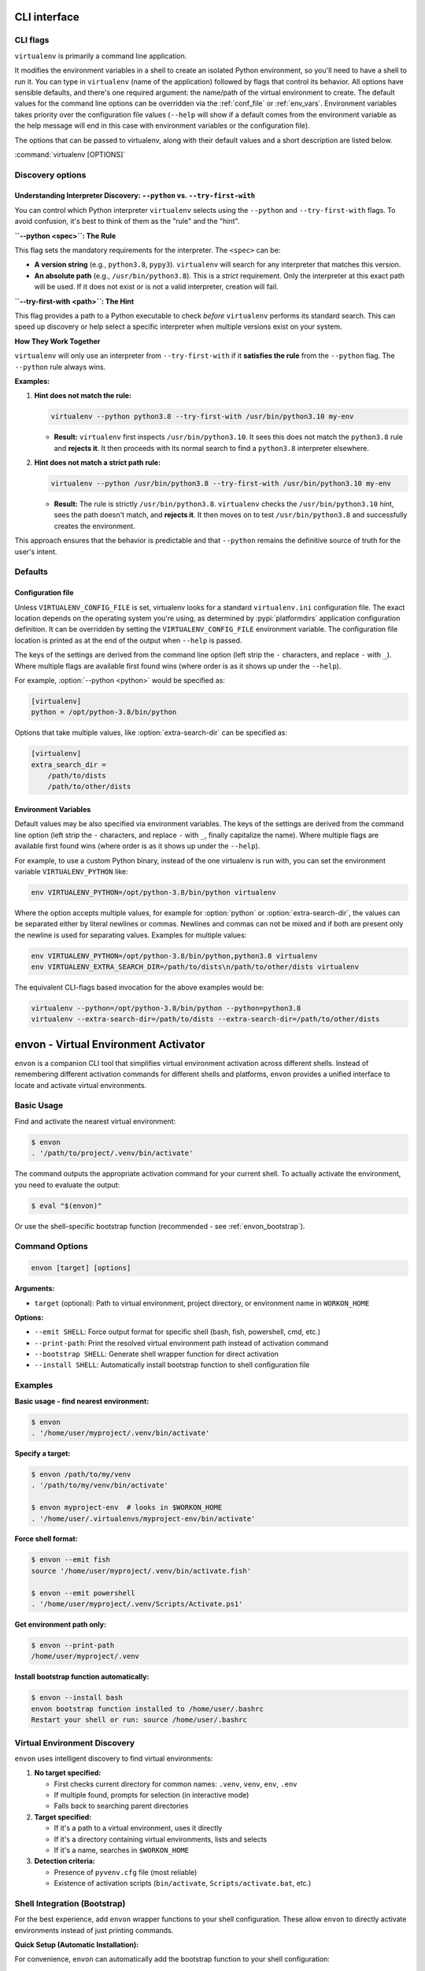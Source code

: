 CLI interface
=============

.. _cli_flags:

CLI flags
~~~~~~~~~

``virtualenv`` is primarily a command line application.

It modifies the environment variables in a shell to create an isolated Python environment, so you'll need to have a
shell to run it. You can type in ``virtualenv`` (name of the application) followed by flags that control its
behavior. All options have sensible defaults, and there's one required argument: the name/path of the virtual
environment to create. The default values for the command line options can be overridden via the
:ref:`conf_file` or :ref:`env_vars`. Environment variables takes priority over the configuration file values
(``--help`` will show if a default comes from the environment variable as the help message will end in this case
with environment variables or the configuration file).

The options that can be passed to virtualenv, along with their default values and a short description are listed below.

:command:`virtualenv [OPTIONS]`

.. table_cli::
   :module: virtualenv.run
   :func: build_parser_only

Discovery options
~~~~~~~~~~~~~~~~~

Understanding Interpreter Discovery: ``--python`` vs. ``--try-first-with``
^^^^^^^^^^^^^^^^^^^^^^^^^^^^^^^^^^^^^^^^^^^^^^^^^^^^^^^^^^^^^^^^^^^^^^^^^^^^^^

You can control which Python interpreter ``virtualenv`` selects using the ``--python`` and ``--try-first-with`` flags.
To avoid confusion, it's best to think of them as the "rule" and the "hint".

**``--python <spec>``: The Rule**

This flag sets the mandatory requirements for the interpreter. The ``<spec>`` can be:

- **A version string** (e.g., ``python3.8``, ``pypy3``). ``virtualenv`` will search for any interpreter that matches this version.
- **An absolute path** (e.g., ``/usr/bin/python3.8``). This is a *strict* requirement. Only the interpreter at this exact path will be used. If it does not exist or is not a valid interpreter, creation will fail.

**``--try-first-with <path>``: The Hint**

This flag provides a path to a Python executable to check *before* ``virtualenv`` performs its standard search. This can speed up discovery or help select a specific interpreter when multiple versions exist on your system.

**How They Work Together**

``virtualenv`` will only use an interpreter from ``--try-first-with`` if it **satisfies the rule** from the ``--python`` flag. The ``--python`` rule always wins.

**Examples:**

1. **Hint does not match the rule:**

   .. code-block:: bash

      virtualenv --python python3.8 --try-first-with /usr/bin/python3.10 my-env

   - **Result:** ``virtualenv`` first inspects ``/usr/bin/python3.10``. It sees this does not match the ``python3.8`` rule and **rejects it**. It then proceeds with its normal search to find a ``python3.8`` interpreter elsewhere.

2. **Hint does not match a strict path rule:**

   .. code-block:: bash

      virtualenv --python /usr/bin/python3.8 --try-first-with /usr/bin/python3.10 my-env

   - **Result:** The rule is strictly ``/usr/bin/python3.8``. ``virtualenv`` checks the ``/usr/bin/python3.10`` hint, sees the path doesn't match, and **rejects it**. It then moves on to test ``/usr/bin/python3.8`` and successfully creates the environment.

This approach ensures that the behavior is predictable and that ``--python`` remains the definitive source of truth for the user's intent.


Defaults
~~~~~~~~

.. _conf_file:

Configuration file
^^^^^^^^^^^^^^^^^^

Unless ``VIRTUALENV_CONFIG_FILE`` is set, virtualenv looks for a standard ``virtualenv.ini`` configuration file.
The exact location depends on the operating system you're using, as determined by :pypi:`platformdirs` application
configuration definition. It can be overridden by setting the ``VIRTUALENV_CONFIG_FILE`` environment variable.
The configuration file location is printed as at the end of the output when ``--help`` is passed.

The keys of the settings are derived from the command line option (left strip the ``-`` characters, and replace ``-``
with ``_``). Where multiple flags are available first found wins (where order is as it shows up under the ``--help``).

For example, :option:`--python <python>` would be specified as:

.. code-block:: ini

  [virtualenv]
  python = /opt/python-3.8/bin/python

Options that take multiple values, like :option:`extra-search-dir` can be specified as:

.. code-block:: ini

  [virtualenv]
  extra_search_dir =
      /path/to/dists
      /path/to/other/dists

.. _env_vars:

Environment Variables
^^^^^^^^^^^^^^^^^^^^^

Default values may be also specified via environment variables. The keys of the settings are derived from the
command line option (left strip the ``-`` characters, and replace ``-`` with ``_``, finally capitalize the name). Where
multiple flags are available first found wins (where order is as it shows up under the ``--help``).

For example, to use a custom Python binary, instead of the one virtualenv is run with, you can set the environment
variable ``VIRTUALENV_PYTHON`` like:

.. code-block:: console

   env VIRTUALENV_PYTHON=/opt/python-3.8/bin/python virtualenv

Where the option accepts multiple values, for example for :option:`python` or
:option:`extra-search-dir`, the values can be separated either by literal
newlines or commas. Newlines and commas can not be mixed and if both are
present only the newline is used for separating values. Examples for multiple
values:


.. code-block:: console

   env VIRTUALENV_PYTHON=/opt/python-3.8/bin/python,python3.8 virtualenv
   env VIRTUALENV_EXTRA_SEARCH_DIR=/path/to/dists\n/path/to/other/dists virtualenv

The equivalent CLI-flags based invocation for the above examples would be:

.. code-block:: console

   virtualenv --python=/opt/python-3.8/bin/python --python=python3.8
   virtualenv --extra-search-dir=/path/to/dists --extra-search-dir=/path/to/other/dists


.. _envon_cli:

envon - Virtual Environment Activator
======================================

``envon`` is a companion CLI tool that simplifies virtual environment activation across different shells.
Instead of remembering different activation commands for different shells and platforms, ``envon`` provides
a unified interface to locate and activate virtual environments.

Basic Usage
~~~~~~~~~~~

Find and activate the nearest virtual environment:

.. code-block:: console

   $ envon
   . '/path/to/project/.venv/bin/activate'

The command outputs the appropriate activation command for your current shell. To actually activate the environment,
you need to evaluate the output:

.. code-block:: console

   $ eval "$(envon)"

Or use the shell-specific bootstrap function (recommended - see :ref:`envon_bootstrap`).

Command Options
~~~~~~~~~~~~~~~

.. code-block:: console

   envon [target] [options]

**Arguments:**

* ``target`` (optional): Path to virtual environment, project directory, or environment name in ``WORKON_HOME``

**Options:**

* ``--emit SHELL``: Force output format for specific shell (bash, fish, powershell, cmd, etc.)
* ``--print-path``: Print the resolved virtual environment path instead of activation command
* ``--bootstrap SHELL``: Generate shell wrapper function for direct activation
* ``--install SHELL``: Automatically install bootstrap function to shell configuration file

Examples
~~~~~~~~

**Basic usage - find nearest environment:**

.. code-block:: console

   $ envon
   . '/home/user/myproject/.venv/bin/activate'

**Specify a target:**

.. code-block:: console

   $ envon /path/to/my/venv
   . '/path/to/my/venv/bin/activate'

   $ envon myproject-env  # looks in $WORKON_HOME
   . '/home/user/.virtualenvs/myproject-env/bin/activate'

**Force shell format:**

.. code-block:: console

   $ envon --emit fish
   source '/home/user/myproject/.venv/bin/activate.fish'

   $ envon --emit powershell
   . '/home/user/myproject/.venv/Scripts/Activate.ps1'

**Get environment path only:**

.. code-block:: console

   $ envon --print-path
   /home/user/myproject/.venv

**Install bootstrap function automatically:**

.. code-block:: console

   $ envon --install bash
   envon bootstrap function installed to /home/user/.bashrc
   Restart your shell or run: source /home/user/.bashrc

Virtual Environment Discovery
~~~~~~~~~~~~~~~~~~~~~~~~~~~~~

``envon`` uses intelligent discovery to find virtual environments:

1. **No target specified:**

   - First checks current directory for common names: ``.venv``, ``venv``, ``env``, ``.env``
   - If multiple found, prompts for selection (in interactive mode)
   - Falls back to searching parent directories

2. **Target specified:**

   - If it's a path to a virtual environment, uses it directly
   - If it's a directory containing virtual environments, lists and selects
   - If it's a name, searches in ``$WORKON_HOME``

3. **Detection criteria:**

   - Presence of ``pyvenv.cfg`` file (most reliable)
   - Existence of activation scripts (``bin/activate``, ``Scripts/activate.bat``, etc.)

.. _envon_bootstrap:

Shell Integration (Bootstrap)
~~~~~~~~~~~~~~~~~~~~~~~~~~~~~

For the best experience, add ``envon`` wrapper functions to your shell configuration.
These allow ``envon`` to directly activate environments instead of just printing commands.

**Quick Setup (Automatic Installation):**

For convenience, ``envon`` can automatically add the bootstrap function to your shell configuration:

.. code-block:: console

   # Automatically install to bash/zsh configuration
   $ envon --install bash
   envon bootstrap function installed to /home/user/.bashrc
   Restart your shell or run: source /home/user/.bashrc

   # Automatically install to fish configuration  
   $ envon --install fish
   envon bootstrap function installed to /home/user/.config/fish/config.fish
   Restart your shell or run: source /home/user/.config/fish/config.fish

   # Automatically install to PowerShell configuration
   $ envon --install powershell
   envon bootstrap function installed to /home/user/Documents/PowerShell/Microsoft.PowerShell_profile.ps1
   Restart your shell or run: . $PROFILE

**Manual Setup:**

Alternatively, you can manually add the bootstrap function to your shell configuration:

**Bash/Zsh (.bashrc, .zshrc):**

.. code-block:: bash

   # Add this to your .bashrc or .zshrc
   eval "$(envon --bootstrap bash)"

   # Or manually add the function:
   envon() {
     local cmd;
     cmd="$(command envon --emit bash "$@")" || { echo "$cmd" >&2; return 1; };
     eval "$cmd";
   }

**Fish (~/.config/fish/config.fish):**

.. code-block:: fish

   # Add this to your config.fish
   envon --bootstrap fish | source

   # Or manually add the function:
   function envon
       set cmd (command envon --emit fish $argv)
       if test $status -ne 0
           echo $cmd >&2
           return 1
       end
       eval $cmd
   end

**PowerShell ($PROFILE):**

.. code-block:: powershell

   # Add this to your PowerShell profile
   Invoke-Expression (envon --bootstrap powershell)

   # Or manually add the function:
   function envon {
     param([Parameter(Position=0)][string]$Target)
     $argsList = @(); if ($Target) { $argsList += $Target }
     $envonExe = Get-Command envon -CommandType Application -ErrorAction SilentlyContinue
     if (-not $envonExe) { Write-Error 'envon console script not found on PATH'; return }
     $cmd = & $envonExe.Source --emit powershell @argsList
     if ($LASTEXITCODE -ne 0) { Write-Error $cmd; return }
     Invoke-Expression $cmd
   }

**Nushell (~/.config/nushell/config.nu):**

.. code-block:: shell

   # Add this to your config.nu
   source (envon --bootstrap nushell | str trim)

   # Or manually add the function:
   def-env envon [...args] {
     let cmd = (^envon --emit nushell ...$args)
     overlay use $cmd
   }

**C Shell (.cshrc):**

.. code-block:: csh

   # Add this to your .cshrc
   eval "`envon --bootstrap csh`"

   # Or manually add the alias:
   alias envon 'set _ev=`envon --emit csh \!*` && eval $_ev && unset _ev'

Shell Support
~~~~~~~~~~~~~

``envon`` supports activation for all shells that virtualenv supports:

.. list-table::
   :header-rows: 1
   :widths: 20 40 40

   * - Shell
     - Platform
     - Activation Command Generated
   * - Bash/Zsh/Sh
     - POSIX
     - ``. 'path/to/activate'``
   * - Fish
     - POSIX
     - ``source 'path/to/activate.fish'``
   * - C Shell (csh/tcsh)
     - POSIX
     - ``source 'path/to/activate.csh'``
   * - Nushell
     - Cross-platform
     - ``overlay use 'path/to/activate.nu'``
   * - PowerShell
     - Windows/Cross-platform
     - ``. 'path/to/Activate.ps1'``
   * - CMD/Batch
     - Windows
     - ``call "path/to/activate.bat"``

Integration with virtualenvwrapper
~~~~~~~~~~~~~~~~~~~~~~~~~~~~~~~~~~~

``envon`` is compatible with ``virtualenvwrapper`` environments. Set the ``WORKON_HOME`` environment variable,
and ``envon`` will search for environments by name:

.. code-block:: console

   $ export WORKON_HOME="$HOME/.virtualenvs"
   $ envon myproject
   . '/home/user/.virtualenvs/myproject/bin/activate'

